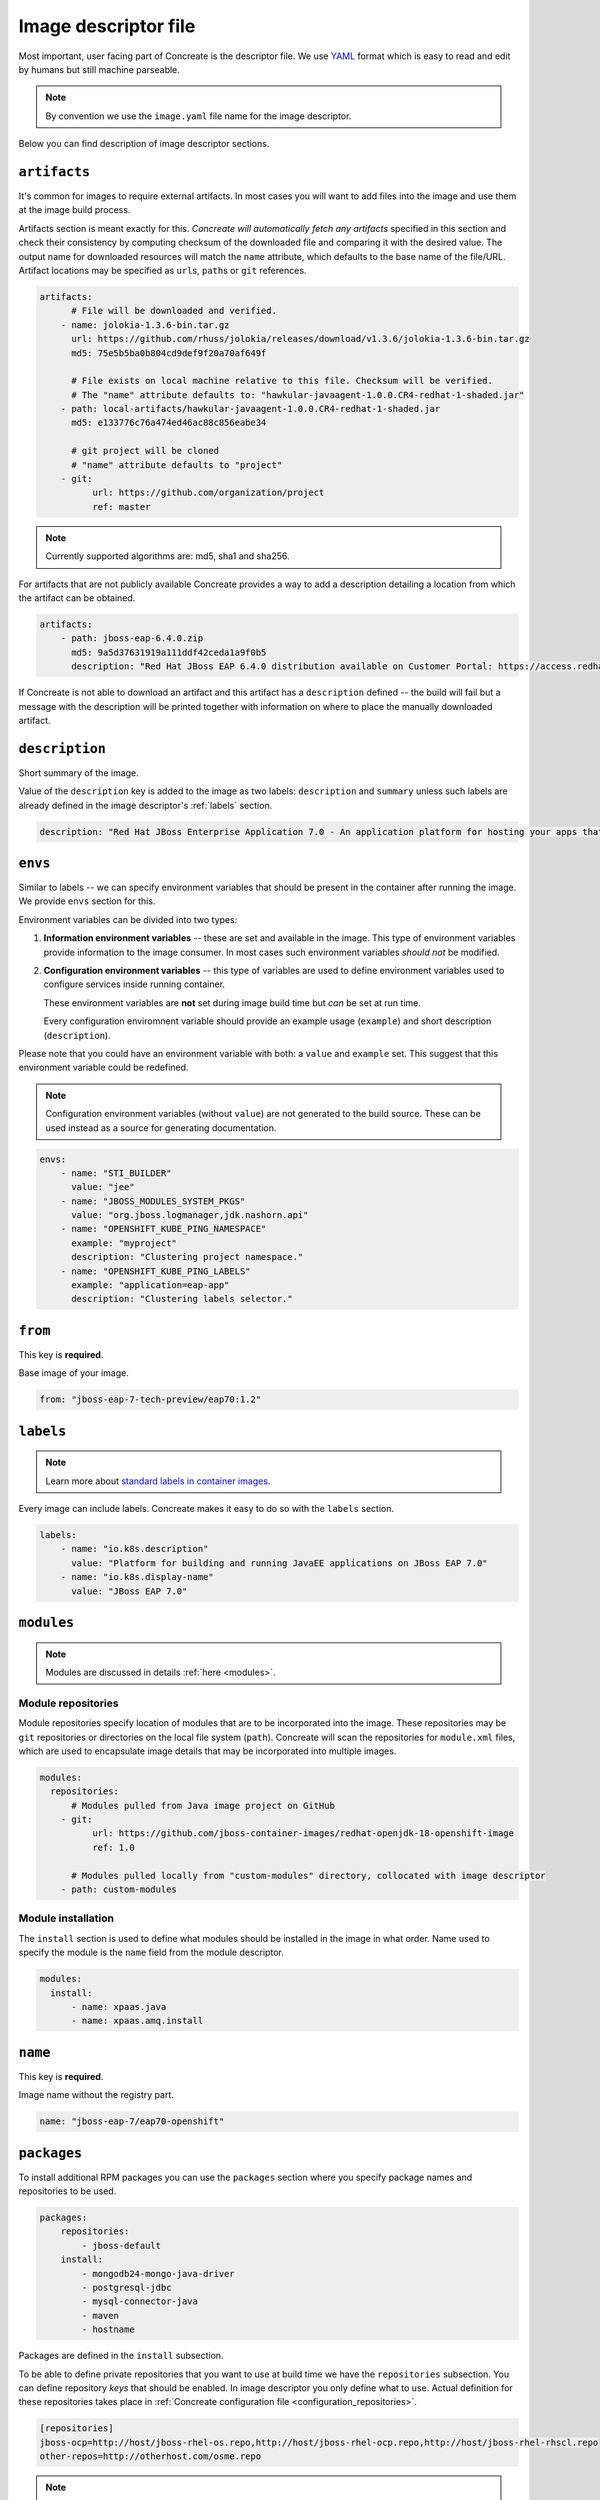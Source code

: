 .. _image_descriptor:

Image descriptor file
=====================

Most important, user facing part of Concreate is the descriptor file. We use
`YAML <http://yaml.org/>`_ format which is easy to read and edit by humans but still machine
parseable.

.. note::

    By convention we use the ``image.yaml``  file name for the image descriptor.

Below you can find description of image descriptor sections.

``artifacts``
-------------

It's common for images to require external artifacts.
In most cases you will want to add files into the image and use them at
the image build process.

Artifacts section is meant exactly for this. *Concreate will automatically
fetch any artifacts* specified in this section
and check their consistency by computing checksum of
the downloaded file and comparing it with the desired value.  The output name
for downloaded resources will match the ``name`` attribute, which defaults to
the base name of the file/URL. Artifact locations may be specified as ``url``\s,
``path``\s or ``git`` references.

.. code:: yaml

    artifacts:
          # File will be downloaded and verified.
        - name: jolokia-1.3.6-bin.tar.gz
          url: https://github.com/rhuss/jolokia/releases/download/v1.3.6/jolokia-1.3.6-bin.tar.gz
          md5: 75e5b5ba0b804cd9def9f20a70af649f

          # File exists on local machine relative to this file. Checksum will be verified.
          # The "name" attribute defaults to: "hawkular-javaagent-1.0.0.CR4-redhat-1-shaded.jar"
        - path: local-artifacts/hawkular-javaagent-1.0.0.CR4-redhat-1-shaded.jar
          md5: e133776c76a474ed46ac88c856eabe34

          # git project will be cloned
          # "name" attribute defaults to "project"
        - git:
              url: https://github.com/organization/project
              ref: master

.. note::

    Currently supported algorithms are: md5, sha1 and sha256.

For artifacts that are not publicly available Concreate provides a way to
add a description detailing a location from which the artifact can be obtained.

.. code:: yaml

    artifacts:
        - path: jboss-eap-6.4.0.zip
          md5: 9a5d37631919a111ddf42ceda1a9f0b5
          description: "Red Hat JBoss EAP 6.4.0 distribution available on Customer Portal: https://access.redhat.com/jbossnetwork/restricted/softwareDetail.html?softwareId=37393&product=appplatform&version=6.4&downloadType=distributions"

If Concreate is not able to download an artifact and this artifact has a ``description`` defined -- the build
will fail but a message with the description will be printed together with information on where to place
the manually downloaded artifact.

``description``
---------------

Short summary of the image.

Value of the ``description`` key is added to the image as two labels: ``description``
and ``summary`` unless such labels are already defined in the image descriptor's
:ref:`labels` section.

.. code:: yaml

    description: "Red Hat JBoss Enterprise Application 7.0 - An application platform for hosting your apps that provides an innovative modular, cloud-ready architecture, powerful management and automation, and world class developer productivity."

``envs``
----------

Similar to labels -- we can specify environment variables that should be
present in the container after running the image. We provide ``envs``
section for this.

Environment variables can be divided into two types:

1. **Information environment variables** -- these are set and available in
   the image. This type of environment variables provide information to
   the image consumer. In most cases such environment variables *should not*
   be modified.

2. **Configuration environment variables** -- this type of variables are
   used to define environment variables used to configure services inside
   running container.

   These environment variables are **not** set during image build time but *can* be set at run time.

   Every configuration enviromnent variable should provide an example usage
   (``example``) and short description (``description``).

Please note that you could have an environment variable with both: a ``value``
and ``example`` set. This suggest that this environment variable could be redefined.

.. note::

    Configuration environment variables (without ``value``) are not
    generated to the build source. These can be used instead as a
    source for generating documentation.

.. code:: yaml

    envs:
        - name: "STI_BUILDER"
          value: "jee"
        - name: "JBOSS_MODULES_SYSTEM_PKGS"
          value: "org.jboss.logmanager,jdk.nashorn.api"
        - name: "OPENSHIFT_KUBE_PING_NAMESPACE"
          example: "myproject"
          description: "Clustering project namespace."
        - name: "OPENSHIFT_KUBE_PING_LABELS"
          example: "application=eap-app"
          description: "Clustering labels selector."

``from``
--------

This key is **required**.

Base image of your image.

.. code:: yaml

    from: "jboss-eap-7-tech-preview/eap70:1.2"

.. _labels:

``labels``
----------

.. note::

    Learn more about `standard labels in container images <https://github.com/projectatomic/ContainerApplicationGenericLabels>`_.

Every image can include labels. Concreate makes it easy to do so with the ``labels`` section.

.. code:: yaml

    labels:
        - name: "io.k8s.description"
          value: "Platform for building and running JavaEE applications on JBoss EAP 7.0"
        - name: "io.k8s.display-name"
          value: "JBoss EAP 7.0"

``modules``
-----------

.. note::

    Modules are discussed in details :ref:`here <modules>`.

Module repositories
^^^^^^^^^^^^^^^^^^^

Module repositories specify location of modules that are to be incorporated
into the image. These repositories may be ``git`` repositories or directories
on the local file system (``path``). Concreate will scan the repositories for
``module.xml`` files, which are used to encapsulate image details that may be
incorporated into multiple images.

.. code:: yaml

    modules:
      repositories:
          # Modules pulled from Java image project on GitHub
        - git:
              url: https://github.com/jboss-container-images/redhat-openjdk-18-openshift-image
              ref: 1.0

          # Modules pulled locally from "custom-modules" directory, collocated with image descriptor
        - path: custom-modules

Module installation
^^^^^^^^^^^^^^^^^^^

The ``install`` section is used to define what modules should be installed in the image
in what order. Name used to specify the module is the ``name`` field from the module
descriptor.

.. code:: yaml

    modules:
      install:
          - name: xpaas.java
          - name: xpaas.amq.install


``name``
--------

This key is **required**.

Image name without the registry part.

.. code:: yaml

    name: "jboss-eap-7/eap70-openshift"

.. _descriptor_packages:

``packages``
------------

To install additional RPM packages you can use the ``packages``
section where you specify package names and repositories to be used.

.. code:: yaml

    packages:
        repositories:
            - jboss-default
        install:
            - mongodb24-mongo-java-driver
            - postgresql-jdbc
            - mysql-connector-java
            - maven
            - hostname

Packages are defined in the ``install`` subsection.

To be able to define private repositories that you want to use at build time
we have the ``repositories`` subsection. You can define repository `keys`
that should be enabled. In image descriptor you only define what to use.
Actual definition for these repositories takes place in :ref:`Concreate configuration file <configuration_repositories>`.

.. code::

    [repositories]
    jboss-ocp=http://host/jboss-rhel-os.repo,http://host/jboss-rhel-ocp.repo,http://host/jboss-rhel-rhscl.repo
    other-repos=http://otherhost.com/osme.repo

.. note::

    Multiple url's can be separated with comma.


``ports``
---------

This section is used to mark which ports should be exposed in the
container. If we want to highlight a port used in the container, but not necessary expose
it -- we should set the ``expose`` flag to ``false`` (``true`` by default).

.. code:: yaml

    ports:
        - value: 8443
        - value: 8778
          expose: false

``run``
-------

The ``run`` section encapsulates instructions related to launching main process
in the container including: ``cmd``, ``entrypoint``, ``user`` and ``workdir``.
All subsections are described later in this paragraph.

Below you can find full example that uses every possible option.

.. code:: yaml

    run:
        cmd:
            - "argument1"
            - "argument2"
        entrypoint:
            - "/opt/eap/bin/wrapper.sh"
        user: "alice"
        workdir: "/home/jboss"


``cmd``
^^^^^^^

Command that should be executed by the container at run time.

.. code:: yaml

    run:
        cmd:
            - "some cmd"
            - "argument"

``entrypoint``
^^^^^^^^^^^^^^

Entrypoint that should be executed by the container at run time.

.. code:: yaml

    run:
        entrypoint:
            - "/opt/eap/bin/wrapper.sh"

``user``
^^^^^^^^

Specifies the user (can be username or uid) that should be used to launch the entrypoint
process.

.. code:: yaml

    run:
        user: "alice"

``workdir``
^^^^^^^^^^^

Sets the current working directory of the entrypoint process in the container.

.. code:: yaml

    run:
        workdir: "/home/jboss"

``schema_version``
------------------

This key is **required**.

Here you specify the schema version of the descriptor. This influences what versions of Concreate are able to parse it.

.. code:: yaml

    schema_version: 1

``version``
-----------

This key is **required**.

Version of the image.

.. code:: yaml

    version: "1.4"

``volumes``
-----------

In case you want to define volumes for your image, just use the ``volumes`` section!

.. code:: yaml

    volumes:
        - name: "volume.eap"
          path: "/opt/eap/standalone"

.. note::

    The ``name`` key is optional. If not specfied the value of ``path`` key will be used.


